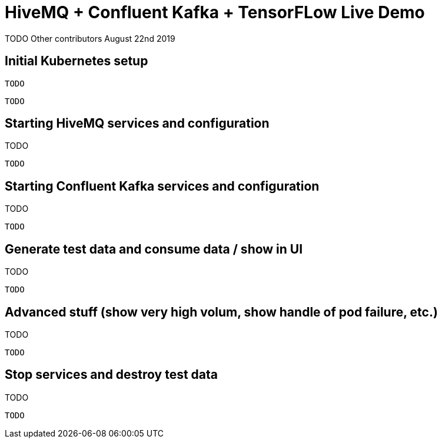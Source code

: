 = HiveMQ + Confluent Kafka + TensorFLow Live Demo

TODO Other contributors
August 22nd 2019

== Initial Kubernetes setup

[source,bash]

TODO

----
TODO
----

== Starting HiveMQ services and configuration

TODO

[source,bash]
----
TODO
----

== Starting Confluent Kafka services and configuration

TODO

[source,bash]
----
TODO
----

== Generate test data and consume data / show in UI

TODO

[source,bash]
----
TODO
----

== Advanced stuff (show very high volum, show handle of pod failure, etc.)

TODO

[source,bash]
----
TODO
----


== Stop services and destroy test data

TODO

[source,bash]
----
TODO
----
